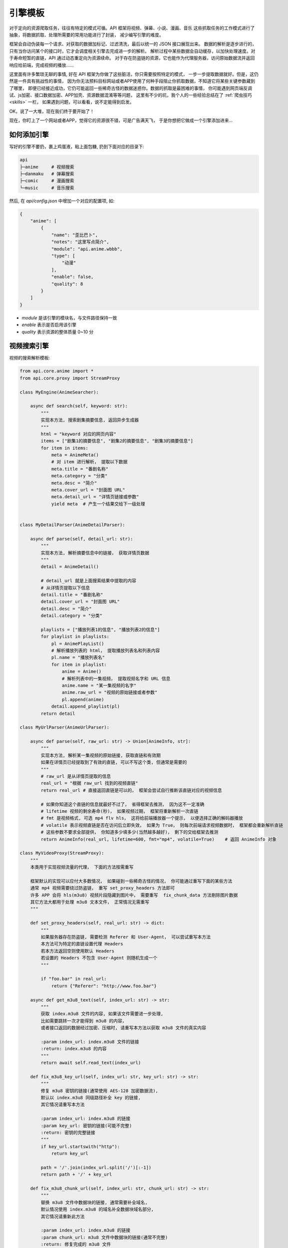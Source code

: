 .. _extension:

============
引擎模板
============

对于定向的资源爬取任务，往往有特定的模式可循。API 框架将视频、弹幕、小说、漫画、音乐
这些抓取任务的工作模式进行了抽象，将数据抓取、处理所需要的常用功能进行了封装，
减少编写引擎的难度。

框架会自动伪装每一个请求、对获取的数据加标记、过滤清洗，最后以统一的 JSON 接口展现出来。
数据的解析是逐步进行的，只有当你访问某个的接口时，它才会调度相关引擎去完成进一步的解析。
解析过程中某些数据会自动缓存，以加快处理速度。对于寿命短暂的直链，API 通过动态重定向为资源续命。
对于存在防盗链的资源，它也能作为代理服务器，访问原始数据流并返回响应给前端，完成视频的播放......

这里面有许多繁琐无聊的事情, 好在 API 框架为你做了这些脏活，你只需要按照特定的模式，
一步一步提取数据就好。但是，这仍然是一件具有挑战性的事情，
因为你无法预料目标网站或者APP使用了何种手段阻止你抓取数据，不知道它将某些关键参数藏到了哪里，
即便已经接近成功，它仍可能返回一些稀奇古怪的数据迷惑你。数据的抓取是最困难的事情，
你可能遇到网页端反调试、js加密、接口数据加密、APP加壳、资源数据混淆等等问题，
这里有不少的坑，我个人的一些经验总结在了
:ref:`爬虫技巧 <skills>` 一栏，
如果遇到问题，可以看看，说不定能得到启发。

OK，说了一大堆，现在我们终于要开始了！

现在，你盯上了一个网站或者APP，觉得它的资源很不错，可是广告满天飞，
于是你想把它做成一个引擎添加进来...

如何添加引擎
=====================

写好的引擎不要扔，裹上鸡蛋液，粘上面包糠, 扔到下面对应的目录下:

.. code-block::

    api
    ├─anime     # 视频搜索
    ├─danmaku   # 弹幕搜索
    ├─comic     # 漫画搜索
    └─music     # 音乐搜索

然后, 在 `api/config.json` 中增加一个对应的配置项, 如:

.. code-block:: json

    {
        "anime": [
            {
                "name": "歪比巴卜",
                "notes": "这里写点简介",
                "module": "api.anime.wbbb",
                "type": [
                    "动漫"
                ],
                "enable": false,
                "quality": 8
            }
        ]
    }


- `module` 是该引擎的模块名，与文件路径保持一致
- `enable` 表示是否启用该引擎
- `quality` 表示资源的整体质量 0~10 分

视频搜索引擎
======================
视频的搜索解析模板:

.. code-block:: python

    from api.core.anime import *
    from api.core.proxy import StreamProxy

    class MyEngine(AnimeSearcher):

        async def search(self, keyword: str):
            """
            实现本方法, 搜索剧集摘要信息, 返回异步生成器
            """
            html = "keyword 对应的网页内容"
            items = ["剧集1的摘要信息", "剧集2的摘要信息", "剧集3的摘要信息"]
            for item in items:
                meta = AnimeMeta()
                # 对 item 进行解析， 提取以下数据
                meta.title = "番剧名称"
                meta.category = "分类"
                meta.desc = "简介"
                meta.cover_url = "封面图 URL"
                meta.detail_url = "详情页链接或参数"
                yield meta  # 产生一个结果交给下一级处理


    class MyDetailParser(AnimeDetailParser):

        async def parse(self, detail_url: str):
            """
            实现本方法, 解析摘要信息中的链接， 获取详情页数据
            """
            detail = AnimeDetail()

            # detail_url 就是上面搜索结果中提取的内容
            # 从详情页提取以下信息
            detail.title = "番剧名称"
            detail.cover_url = "封面图 URL"
            detail.desc = "简介"
            detail.category = "分类"

            playlists = ["播放列表1的信息", "播放列表2的信息"]
            for playlist in playlists:
                pl = AnimePlayList()
                # 解析播放列表的 html， 提取播放列表名和列表内容
                pl.name = "播放列表名"
                for item in playlist:
                    anime = Anime()
                    # 解析列表中的一集视频， 提取视频名字和 URL 信息
                    anime.name = "某一集视频的名字"
                    anime.raw_url = "视频的原始链接或者参数"
                    pl.append(anime)
                detail.append_playlist(pl)
            return detail

    class MyUrlParser(AnimeUrlParser):

        async def parse(self, raw_url: str) -> Union[AnimeInfo, str]:
            """
            实现本方法, 解析某一集视频的原始链接, 获取直链和有效期
            如果在详情页已经提取到了有效的直链, 可以不写这个类, 但通常是需要的
            """
            # raw_url 是从详情页提取的信息
            real_url = "根据 raw_url 找到的视频直链"
            return real_url # 直接返回直链是可以的， 框架会尝试自行推断该直链对应的视频信息

            # 如果你知道这个直链的信息就最好不过了， 省得框架去推测， 因为这不一定准确
            # lifetime 视频的剩余寿命(秒)， 如果视频过期， 框架将重新解析一次直链
            # fmt 是视频格式, 可选 mp4 flv hls， 这将给前端播放器一个提示， 以便选择正确的解码器播放
            # volatile 表示视频直链是否在访问后立即失效， 如果为 True， 则每次前端请求视频数据时， 框架都会重新解析直链
            # 这些参数不要求全部提供， 你知道多少填多少(当然越多越好)， 剩下的交给框架去推测
            return AnimeInfo(real_url, lifetime=600, fmt="mp4", volatile=True)    # 返回 AnimeInfo 对象

    class MyVideoProxy(StreamProxy):
        """
        本类用于实现视频流量的代理， 下面的方法按需重写

        框架默认的实现可以应付大多数情况， 如果碰到一些稀奇古怪的情况， 你可能通过重写下面的某些方法
        通常 mp4 视频需要绕过防盗链， 重写 set_proxy_headers 方法即可
        许多 APP 会将 hls(m3u8) 视频片段隐藏到图片中， 需要重写  fix_chunk_data 方法剔除图片数据
        其它方法大都用于处理 m3u8 文本文件， 正常情况无需重写 
        """

        def set_proxy_headers(self, real_url: str) -> dict:
            """
            如果服务器存在防盗链, 需要检测 Referer 和 User-Agent， 可以尝试重写本方法
            本方法可为特定的直链设置代理 Headers
            若本方法返回空则使用默认 Headers
            若设置的 Headers 不包含 User-Agent 则随机生成一个
            """

            if "foo.bar" in real_url:
                return {"Referer": "http://www.foo.bar"}
        
        async def get_m3u8_text(self, index_url: str) -> str:
            """
            获取 index.m3u8 文件的内容, 如果该文件需要进一步处理,
            比如需要跳转一次才能得到 m3u8 的内容，
            或者接口返回的数据经过加密、压缩时, 请重写本方法以获取 m3u8 文件的真实内容

            :param index_url: index.m3u8 文件的链接
            :return: index.m3u8 的内容
            """
            return await self.read_text(index_url)
        
        def fix_m3u8_key_url(self, index_url: str, key_url: str) -> str:
            """
            修复 m3u8 密钥的链接(通常使用 AES-128 加密数据流),
            默认以 index.m3u8 同级路径补全 key 的链接,
            其它情况请重写本方法

            :param index_url: index.m3u8 的链接
            :param key_url: 密钥的链接(可能不完整)
            :return: 密钥的完整链接
            """
            if key_url.startswith("http"):
                return key_url

            path = '/'.join(index_url.split('/')[:-1])
            return path + '/' + key_url
        
        def fix_m3u8_chunk_url(self, index_url: str, chunk_url: str) -> str:
            """
            替换 m3u8 文件中数据块的链接, 通常需要补全域名,
            默认情况使用 index.m3u8 的域名补全数据块域名部分,
            其它情况请重新此方法

            :param index_url: index.m3u8 的链接
            :param chunk_url: m3u8 文件中数据块的链接(通常不完整)
            :return: 修复完成的 m3u8 文件
            """
            if chunk_url.startswith("http"):  # url 无需补全
                return chunk_url
            elif chunk_url.startswith('/'):
                return extract_domain(index_url) + chunk_url
            else:
                return extract_domain(index_url) + '/' + chunk_url
        
        def fix_chunk_data(self, url: str, chunk: bytes) -> bytes:
            """
            修复数 m3u8 数据据块, 用于解除数据混淆
            比如常见的图片隐写， 每一段视频数据存放于一张图片中， 需要剔除图片的数据
            可使用 binwalk 等工具对二进制数据进行分析， 以确定图像与视频流的边界位置

            :param url: 数据块的链接
            :param chunk: 数据块的二进制数据
            :return: 修复完成的二进制数据
            """
            return chunk
        

弹幕搜索引擎
=======================
弹幕引擎模板:

.. code-block:: python

    from api.core.danmaku import *

    class MyEngine(DanmakuSearcher):

        async def search(self, keyword: str):
            """
            实现本方法, 搜索弹幕摘要信息, 返回异步生成器
            """
            html = "keyword 对应的网页内容"
            items = ["番剧1的弹幕信息", "番剧2的弹幕信息"]
            for item in items:
                meta = DanmakuMeta()
                # 解析 item 提取下列信息
                meta.title = "番剧名称"
                meta.play_url = "播放页链接或参数"
                meta.num = 10 # 包含的集数
                yield meta  # 产生一个结果就交给上一级处理

    class MyDetailParser(DanmakuDetailParser):

        async def parse(self, play_url: str):
            """
            解析番剧对应的弹幕的播放列表
            """
            detail = DanmakuDetail()

            items = ["第1集的弹幕信息", "第2集的弹幕信息"]
            for ep in items:
                danmaku = Danmaku()
                danmaku.name = "本集视频的名字"
                danmaku.cid = "解析弹幕数据需要的参数或链接"
                detail.append(danmaku)

            return detail


    class MyDanmakuDataParser(DanmakuDataParser):

        async def parse(self, cid: str):
            """
            解析弹幕数据
            """
            result = DanmakuData()

            data = ["一条弹幕", "一条弹幕"]

            for item in data:
                result.append_bullet(
                    time=31.4, # 距离视频开头的秒数(float)
                    pos=1, # 位置参数(0右边, 1上边, 2底部)
                    color=int("ffffff", 16),  # 如果颜色是 16 进制, 先转 10 进制
                    message="弹幕内容"
                )
                # 也可以使用 append 方法添加弹幕
                result.append([123, 1, 16777215, "弹幕内容"])
            return result

漫画搜索引擎
=======================

还没开始整，再等等~~

小说搜索引擎
=======================

还没开始整，再等等~~

音乐搜索引擎
=======================

还没开始整，再等等~~